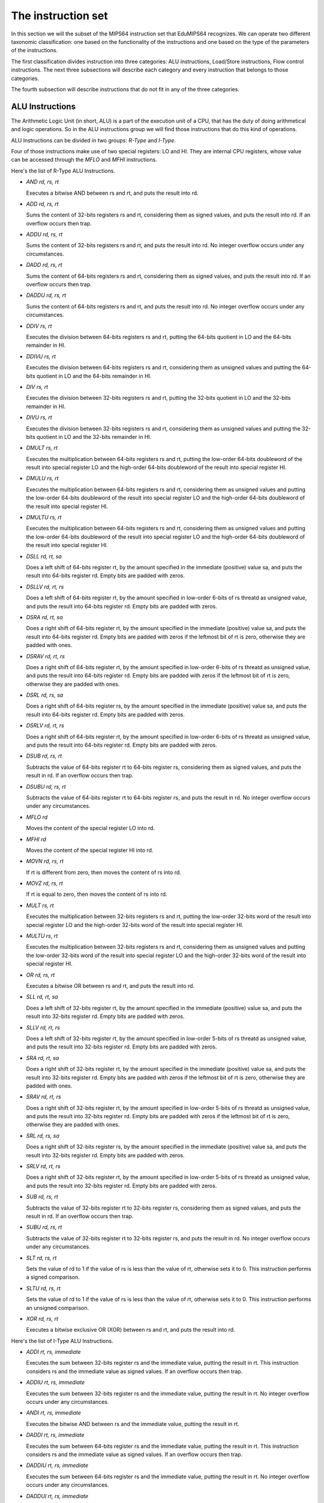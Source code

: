 The instruction set
===================

In this section we will the subset of the MIPS64 instruction set that EduMIPS64
recognizes. We can operate two different taxonomic classification: one based on
the functionality of the instructions and one based on the type of the
parameters of the instructions.

.. Please refer to Section~\ref{mipsis} for more informations about those
   classifications.

The first classification divides instruction into three categories: ALU
instructions, Load/Store instructions, Flow control instructions. The next
three subsections will describe each category and every instruction that
belongs to those categories.

The fourth subsection will describe instructions that do not fit in any of the
three categories.

.. For a more complete MIPS64 instruction set reference, please refer
   to~\cite{mips-2}.


ALU Instructions
----------------
The Arithmetic Logic Unit (in short, ALU) is a part of the execution unit of
a CPU, that has the duty of doing arithmetical and logic operations. So in
the ALU instructions group we will find those instructions that do this kind
of operations.

ALU Instructions can be divided in two groups: *R-Type* and *I-Type*.

Four of those instructions make use of two special registers: LO and HI. They
are internal CPU registers, whose value can be accessed through the
`MFLO` and `MFHI` instructions.

Here's the list of R-Type ALU Instructions.

* `AND rd, rs, rt`

  Executes a bitwise AND between rs and rt, and puts the result into rd.

* `ADD rd, rs, rt`

  Sums the content of 32-bits registers rs and rt, considering them as signed
  values, and puts the result into rd. If an overflow occurs then trap.

* `ADDU rd, rs, rt`

  Sums the content of 32-bits registers rs and rt, and puts the result into rd.
  No integer overflow occurs under any circumstances.

.. \MISN{}

* `DADD rd, rs, rt`

  Sums the content of 64-bits registers rs and rt, considering them as signed
  values, and puts the result into rd. If an overflow occurs then trap.

* `DADDU rd, rs, rt`

  Sums the content of 64-bits registers rs and rt, and puts the result into rd.
  No integer overflow occurs under any circumstances.

.. \MISN{}

* `DDIV rs, rt`

  Executes the division between 64-bits registers rs and rt, putting the
  64-bits quotient in LO and the 64-bits remainder in HI.

* `DDIVU rs, rt`

  Executes the division between 64-bits registers rs and rt, considering them
  as unsigned values and putting the 64-bits quotient in LO and the 64-bits
  remainder in HI.

* `DIV rs, rt`

  Executes the division between 32-bits registers rs and rt, putting the
  32-bits quotient in LO and the 32-bits remainder in HI.

* `DIVU rs, rt`

  Executes the division between 32-bits registers rs and rt, considering them
  as unsigned values and putting the 32-bits quotient in LO and the 32-bits
  remainder in HI.

* `DMULT rs, rt`

  Executes the multiplication between 64-bits registers rs and rt, putting
  the low-order 64-bits doubleword of the result into special register LO and
  the high-order 64-bits doubleword of the result into special register HI.

* `DMULU rs, rt`

  Executes the multiplication between 64-bits registers rs and rt,
  considering them as unsigned values and putting the low-order 64-bits
  doubleword of the result into special register LO and the high-order
  64-bits doubleword of the result into special register HI.

* `DMULTU rs, rt`

  Executes the multiplication between 64-bits registers rs and rt,
  considering them as unsigned values and putting the low-order 64-bits
  doubleword of the result into special register LO and the high-order
  64-bits doubleword of the result into special register HI.

* `DSLL rd, rt, sa`

  Does a left shift of 64-bits register rt, by the amount specified in the
  immediate (positive) value sa, and puts the result into 64-bits register
  rd. Empty bits are padded with zeros.

* `DSLLV rd, rt, rs`

  Does a left shift of 64-bits register rt, by the amount specified in
  low-order 6-bits of rs threatd as unsigned value, and puts the result into
  64-bits register rd. Empty bits are padded with zeros.

* `DSRA rd, rt, sa`

  Does a right shift of 64-bits register rt, by the amount specified in the
  immediate (positive) value sa, and puts the result into 64-bits register
  rd. Empty bits are padded with zeros if the leftmost bit of rt is zero,
  otherwise they are padded with ones.

* `DSRAV rd, rt, rs`

  Does a right shift of 64-bits register rt, by the amount specified in
  low-order 6-bits of rs threatd as unsigned value, and puts the result into
  64-bits register rd. Empty bits are padded with zeros if the leftmost bit
  of rt is zero, otherwise they are padded with ones.

* `DSRL rd, rs, sa`

  Does a right shift of 64-bits register rs, by the amount specified in the
  immediate (positive) value sa, and puts the result into 64-bits register
  rd. Empty bits are padded with zeros.

* `DSRLV rd, rt, rs`

  Does a right shift of 64-bits register rt, by the amount specified in
  low-order 6-bits of rs threatd as unsigned value, and puts the result into
  64-bits register rd. Empty bits are padded with zeros.

* `DSUB rd, rs, rt`

  Subtracts the value of 64-bits register rt to 64-bits register rs,
  considering them as signed values, and puts the result in rd. If an
  overflow occurs then trap.

* `DSUBU rd, rs, rt`

  Subtracts the value of 64-bits register rt to 64-bits register rs, and puts
  the result in rd. No integer overflow occurs under any circumstances.

.. \MISN{}

* `MFLO rd`

  Moves the content of the special register LO into rd.

* `MFHI rd`

  Moves the content of the special register HI into rd.

* `MOVN rd, rs, rt`

  If rt is different from zero, then moves the content of rs into rd.

* `MOVZ rd, rs, rt`

  If rt is equal to zero, then moves the content of rs into rd.

* `MULT rs, rt`

  Executes the multiplication between 32-bits registers rs and rt, putting
  the low-order 32-bits word of the result into special register LO and the
  high-order 32-bits word of the result into special register HI.

* `MULTU rs, rt`

  Executes the multiplication between 32-bits registers rs and rt,
  considering them as unsigned values and putting the low-order 32-bits word
  of the result into special register LO and the high-order 32-bits word of
  the result into special register HI.

* `OR rd, rs, rt`

  Executes a bitwise OR between rs and rt, and puts the result into rd.

* `SLL rd, rt, sa`

  Does a left shift of 32-bits register rt, by the amount specified in the
  immediate (positive) value sa, and puts the result into 32-bits register
  rd. Empty bits are padded with zeros.

* `SLLV rd, rt, rs`

  Does a left shift of 32-bits register rt, by the amount specified in
  low-order 5-bits of rs threatd as unsigned value, and puts the result into
  32-bits register rd. Empty bits are padded with zeros.

* `SRA rd, rt, sa`

  Does a right shift of 32-bits register rt, by the amount specified in the
  immediate (positive) value sa, and puts the result into 32-bits register
  rd. Empty bits are padded with zeros if the leftmost bit of rt is zero,
  otherwise they are padded with ones.

* `SRAV rd, rt, rs`

  Does a right shift of 32-bits register rt, by the amount specified in
  low-order 5-bits of rs threatd as unsigned value, and puts the result into
  32-bits register rd. Empty bits are padded with zeros if the leftmost bit
  of rt is zero, otherwise they are padded with ones.

* `SRL rd, rs, sa`

  Does a right shift of 32-bits register rs, by the amount specified in the
  immediate (positive) value sa, and puts the result into 32-bits register
  rd. Empty bits are padded with zeros.

* `SRLV rd, rt, rs`

  Does a right shift of 32-bits register rt, by the amount specified in
  low-order 5-bits of rs threatd as unsigned value, and puts the result into
  32-bits register rd. Empty bits are padded with zeros.

* `SUB rd, rs, rt`

  Subtracts the value of 32-bits register rt to 32-bits register rs,
  considering them as signed values, and puts the result in rd. If an
  overflow occurs then trap.

* `SUBU rd, rs, rt`

  Subtracts the value of 32-bits register rt to 32-bits register rs, and puts
  the result in rd. No integer overflow occurs under any circumstances.

.. \MISN{}

* `SLT rd, rs, rt`

  Sets the value of rd to 1 if the value of rs is less than the value of rt,
  otherwise sets it to 0. This instruction performs a signed comparison.

* `SLTU rd, rs, rt`

  Sets the value of rd to 1 if the value of rs is less than the value of rt,
  otherwise sets it to 0. This instruction performs an unsigned comparison.

* `XOR rd, rs, rt`

  Executes a bitwise exclusive OR (XOR) between rs and rt, and puts the
  result into rd.

Here's the list of I-Type ALU Instructions.

* `ADDI rt, rs, immediate`

  Executes the sum between 32-bits register rs and the immediate value,
  putting the result in rt. This instruction considers rs and the immediate
  value as signed values. If an overflow occurs then trap.

* `ADDIU rt, rs, immediate`

  Executes the sum between 32-bits register rs and the immediate value,
  putting the result in rt. No integer overflow occurs under any
  circumstances.

.. \MISN{}

* `ANDI rt, rs, immediate`

  Executes the bitwise AND between rs and the immediate value, putting the
  result in rt.

* `DADDI rt, rs, immediate`

  Executes the sum between 64-bits register rs and the immediate value,
  putting the result in rt. This instruction considers rs and the immediate
  value as signed values. If an overflow occurs then trap.

* `DADDIU rt, rs, immediate`

  Executes the sum between 64-bits register rs and the immediate value,
  putting the result in rt. No integer overflow occurs under any
  circumstances.

.. \MISN{}

* `DADDUI rt, rs, immediate`

  Executes the sum between 64-bits register rs and the immediate value,
  putting the result in rt. No integer overflow occurs under any
  circumstances.

.. \MISN{}
.. \WARN{}

* `LUI rt, immediate`

  Loads the constant defined in the immediate value in the upper half (16
  bit) of the lower 32 bits of rt, sign-extending the upper 32 bits of the
  register.

* `ORI rt, rs, immediate`

  Executes the bitwise OR between rs and the immediate value, putting the
  result in rt.

* `SLTI rt, rs, immediate`

  Sets the value of rt to 1 if the value of rs is less than the value of the
  immediate, otherwise sets it to 0. This instruction performs a signed
  comparison.

* `SLTIU rt, rs, immediate`

  Sets the value of rt to 1 if the value of rs is less than the value of the
  immediate, otherwise sets it to 0. This instruction performs an unsigned
  comparison.

* `XORI rt, rs, immediate`

  Executes a bitwise exclusive OR (XOR) between rs and the immediate value,
  and puts the result into rt.


Load/Store instructions
-----------------------
This category contains all the instructions that operate transfers between
registers and the memory. All of these instructions are in the form::

  [label:] instruction rt, offset(base)

Where rt is the source or destination register, depending if we are using a
store or a load instruction; offset is a label or an immediate value and base
is a register. The address is obtained by adding to the value of the register
`base` the immediate value `offset`.

The address specified must be aligned according to the data type that is
treated. Load instructions ending with "U" treat the content of the register
rt as an unsigned value.

List of load instructions:

* `LB rt, offset(base)`

  Loads the content of the memory cell at address specified by offset and
  base in register rt, treating it as a signed byte.

* `LBU rt, offset(base)`

  Loads the content of the memory cell at address specified by offset and
  base in register rt, treating it as an unsigned byte.

* `LD rt, offset(base)`

  Loads the content of the memory cell at address specified by offset and
  base in register rt, treating it as a double word.

* `LH rt, offset(base)`

  Loads the content of the memory cell at address specified by offset and
  base in register rt, treating it as a signed half word.

* `LHU rt, offset(base)`

  Loads the content of the memory cell at address specified by offset and
  base in register rt, treating it as an unsigned half word.

* `LW rt, offset(base)`

  Loads the content of the memory cell at address specified by offset and
  base in register rt, treating it as a signed word.

* `LWU rt, offset(base)`

  Loads the content of the memory cell at address specified by offset and
  base in register rt, treating it as a signed word.

List of store instructions:

* `SB rt, offset(base)`

  Stores the content of register rt in the memory cell specified by offset
  and base, treating it as a byte.

* `SD rt, offset(base)`

  Stores the content of register rt in the memory cell specified by offset
  and base, treating it as a double word.

* `SH rt, offset(base)`

  Stores the content of register rt in the memory cell specified by offset
  and base, treating it as a half word.

* `SW rt, offset(base)`

  Stores the content of register rt in the memory cell specified by offset
  and base, treating it as a word.

Flow control instructions
-------------------------
Flow control instructions are used to alter the order of instructions that
are fetched by the CPU. We can make a distinction between these instructions:
R-Type, I-Type and J-Type.

Those instructions effectively executes the jump in the ID stage, so often an
useless fetch is executed. In this case, two instructions are removed from the
pipeline, and the branch taken stalls counter is incremented by two units.

List of R-Type flow control instructions:

* `JALR rs`

  Puts the content of rs into the program counter, and puts into R31 the
  address of the instruction that follows the JALR instruction, the return
  value.

* `JR rs`

  Puts the content of rs into the program counter.

List of I-Type flow control instructions:

* `B offset`

  Unconditionally jumps to offset

* `BEQ rs, rt, offset`

  Jumps to offset if rs is equal to rt.

* `BEQZ rs, offset`

  Jumps to offset if rs is equal to zero.

..	\WARN

* `BGEZ rs, offset`

  If rs is greather than zero, does a PC-relative jump to offset.

* `BNE rs, rt, offset`

  Jumps to offset if rs is not equal to rt.

* `BNEZ rs, offset`

  Jumps to offset if rs is not equal to zero.

..	\WARN

List of J-Type flow control instructions:

* `J target`

  Puts the immediate value target into the program counter.

* `JAL target`

  Puts the immediate value target into the program counter, and puts into R31
  the address of the instruction that follows the JAL instruction, the return
  value.

The `SYSCALL` instruction
-------------------------
The SYSCALL instruction offers to the programmer an operating-system-like
interface, making available six different system calls.

System calls expect that the address of their parameters is stored in register
R14 ($t6), and will put their return value in register R1 ($at).

System calls follow as much as possible the POSIX convention.

`SYSCALL 0 - exit()`
~~~~~~~~~~~~~~~~~~~~
SYSCALL 0 does not expect any parameter, nor it returns anything. It simply
stops the simulator.

Note that if the simulator does not find SYSCALL 0 in the source code, or any
of its equivalents (HALT - TRAP 0), it will be added automatically at the end
of the source.

`SYSCALL 1 - open()`
~~~~~~~~~~~~~~~~~~~~
The SYSCALL 1 expects two parameters: a zero-terminated string that indicates
the pathname of the file that must be opened, and a double word containing an
integer that indicates the flags that must be used to specify how to open the
file.

This integer must be built summing the flags that you want to use, choosing
them from the following list:

* `O_RDONLY (0x01)` Opens the file in read only mode;
* `O_WRONLY (0x02)` Opens the file in write only mode;
* `O_RDWR (0x03)` Opens the file in read/write mode;
* `O_CREAT (0x04)` Creates the file if it does not exist;
* `O_APPEND (0x08)` In write mode, appends written text at the end of the file;
* `O_TRUNC (0x08)` In write mode, deletes the content of the file as soon as it
  is opened.

It is mandatory to specify one of the first three modes. The fourth and the
fifth modes are exclusive, you can not specify O_APPEND if you specify O_TRUNC
(and vice versa).

You can specify a combination of modes by simply adding the integer values of
those flags. For instance, if you want to open a file in write only mode and
append the written text to the end of file, you should specify the mode 2 + 8
= 10.

The return value of the system call is the new file descriptor associated with
the file, that can be further used with the other system calls. If there is an
error, the return value will be -1.

`SYSCALL 2 - close()`
~~~~~~~~~~~~~~~~~~~~~
SYSCALL 2 expects only one parameter, the file descriptor of the file that is
closed.

If the operation ends successfully, SYSCALL 2 will return 0, otherwise it will
return -1. Possible causes of failure are the attempt to close a non-existent
file descriptor or the attempt to close file descriptors 0, 1 or 2, that are
associated respectively to standard input, standard output and standard error.

`SYSCALL 3 - read()`
~~~~~~~~~~~~~~~~~~~~
SYSCALL 3 expects three parameters: the file descriptor to read from, the
address where the read data must be put into, the number of bytes to read.

If the first parameter is 0, the simulator will prompt the user for an input,
via an input dialog. If the length of the input is greater than the number of
bytes that have to be read, the simulator will show again the message dialog.

It returns the number of bytes that have effectively been read, or -1 if the
read operation fails. Possible causes of failure are the attempt to read from
a non-existent file descriptor, the attempt to read from file descriptors 1
(standard output) or 2 (standard error) or the attempt to read from a
write-only file descriptor.

`SYSCALL 4 - write()`
~~~~~~~~~~~~~~~~~~~~~
SYSCALL 4 expects three parameters: the file descriptor to write to, the
address where the data must be read from, the number of bytes to write.

If the first parameter is two or three, the simulator will pop the input/output
frame, and write there the read data.

It returns the number of bytes that have been written, or -1 if the write
operation fails. Possible causes of failure are the attempt to write to a
non-existent file descriptor, the attempt to write to file descriptor 0
(standard input) or the attempt to write to a read-only file descriptor.

`SYSCALL 5 - printf()`
~~~~~~~~~~~~~~~~~~~~~~
SYSCALL 5 expects a variable number of parameters, the first being the address
of the so-called "format string". In the format string can be included some
placeholders, described in the following list:

* `%s` indicates a string parameter;
* `%i` indicates an integer parameter;
* `%d` behaves like `%i`;
* `%%` literal `%`

For each `%s`, `%d` or `%i` placeholder, SYSCALL 5 expects a parameter,
starting from the address of the previous one.

When the SYSCALL finds a placeholder for an integer parameter, it expects that
the corresponding parameter is an integer value, when if it finds a placeholder
for a string parameter, it expects as a parameter the address of the string.

The result is printed in the input/output frame, and the number of bytes
written is put into R1.

If there's an error, -1 is written to R1.

Other instructions
------------------
In this section there are instructions that do not fit in the previous
categories.

`BREAK`
~~~~~~~
The BREAK instruction throws an exception that has the effect to stop the
execution if the simulator is running. It can be used for debugging purposes.

`NOP`
~~~~~
The NOP instruction does not do anything, and it's used to create gaps in the
source code.

`TRAP`
~~~~~~
The TRAP instruction is a deprecated alias for the SYSCALL instruction.

`HALT`
~~~~~~
The HALT instruction is a deprecated alias for the SYSCALL 0 instruction, that
halts the simulator.
